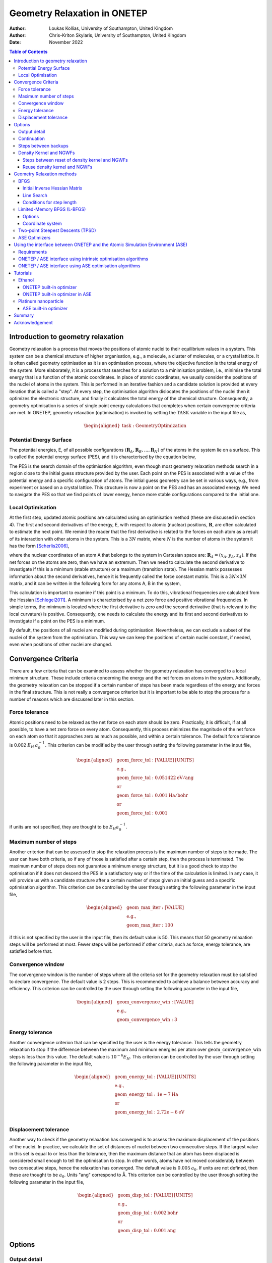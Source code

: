 =============================
Geometry Relaxation in ONETEP
=============================

:Author: Loukas Kollias, University of Southampton, United Kingdom
:Author: Chris-Kriton Skylaris, University of Southampton, United Kingdom

:Date: November 2022

.. role:: raw-latex(raw)
   :format: latex
..

.. raw:: latex

   \maketitle

.. contents:: Table of Contents
   :depth: 3
   :local:
   :backlinks: none

Introduction to geometry relaxation
===================================

Geometry relaxation is a process that moves the positions of atomic
nuclei to their equilibrium values in a system. This system can be a
chemical structure of higher organisation, e.g., a molecule, a cluster
of molecules, or a crystal lattice. It is often called geometry
optimisation as it is an optimisation process, where the objective
function is the total energy of the system. More elaborately, it is a
process that searches for a solution to a minimisation problem, i.e.,
minimise the total energy that is a function of the atomic coordinates.
In place of atomic coordinates, we usually consider the positions of the
nuclei of atoms in the system. This is performed in an iterative fashion
and a candidate solution is provided at every iteration that is called a
"step". At every step, the optimisation algorithm dislocates the
positions of the nuclei then it optimizes the electronic structure, and
finally it calculates the total energy of the chemical structure.
Consequently, a geometry optimisation is a series of single point energy
calculations that completes when certain convergence criteria are met.
In ONETEP, geometry relaxation (optimisation) is invoked by setting the
:math:`\mathrm{TASK}` variable in the input file as,

.. math::
  \begin{aligned}
     \mathrm{task:\ GeometryOptimization}
  \end{aligned}

Potential Energy Surface
------------------------

The potential energies, E, of all possible configurations
:math:`(\mathbf{R}_{A}, \mathbf{R}_{B}, \ldots, \mathbf{R}_{N})`
of the atoms in the system lie on a surface. This is called the potential energy
surface (PES), and it is characterised by the equation below,

.. math::
  :label: total_energy_equation

   \begin{aligned}
      E=E(\mathbf{R}_A, \mathbf{R}_B, \ldots, \mathbf{R}_N)
   \end{aligned}

The PES is the search domain of the optimisation algorithm, even though
most geometry relaxation methods search in a region close to the initial
guess structure provided by the user. Each point on the PES is
associated with a value of the potential energy and a specific
configuration of atoms. The initial guess geometry can be set in various
ways, e.g., from experiment or based on a crystal lattice. This
structure is now a point on the PES and has an associated energy We need
to navigate the PES so that we find points of lower energy, hence more
stable configurations compared to the initial one.

Local Optimisation
------------------

At the first step, updated atomic positions are calculated using an
optimisation method (these are discussed in section 4). The first and
second derivatives of the energy, E, with respect to atomic (nuclear)
positions, :math:`\mathbf{R}`, are often calculated to estimate the next
point. We remind the reader that the first derivative is related to the
forces on each atom as a result of its interaction with other atoms in
the system. This is a :math:`3N` matrix, where :math:`N` is the number
of atoms in the system it has the form [Scherlis2006]_,

.. math::
  :label: forces_equation

   \begin{aligned}
      \mathbf{F}_{A}=-\frac{dE}{d\mathbf{R}_A}
   \end{aligned}

where the nuclear coordinates of an atom A that belongs to the system
in Cartesian space are: :math:`\mathbf{R}_{A}=(x_{A},y_{A},z_{A})`. If the net
forces on the atoms are zero, then we have an extremum. Then we need to
calculate the second derivative to investigate if this is a minimum
(stable structure) or a maximum (transition state). The Hessian matrix
possesses information about the second derivatives, hence it is
frequently called the force constant matrix. This is a
:math:`3N\times 3N` matrix, and it can be written in the
following form for any atoms A, B in the system,

.. math::
  :label: hessian_equation

   \begin{aligned}
      \mathbf{H}_{AB}=\frac{\partial^{2}E}{\partial{\mathbf{R}_A} \partial {\mathbf{R}_B}}
   \end{aligned}

This calculation is important to examine if this point is a minimum. To
do this, vibrational frequencies are calculated from the Hessian
[Schlegel2011]_. A minimum is characterised by a net
zero force and positive vibrational frequencies. In simple terms, the
minimum is located where the first derivative is zero and the second
derivative (that is relevant to the local curvature) is positive.
Consequently, one needs to calculate the energy and its first and second
derivatives to investigate if a point on the PES is a minimum.

By default, the positions of all nuclei are modified during
optimisation. Nevertheless, we can exclude a subset of the nuclei of the
system from the optimisation. This way we can keep the positions of certain
nuclei constant, if needed, even when positions of other nuclei are changed.

Convergence Criteria
====================

There are a few criteria that can be examined to assess whether the
geometry relaxation has converged to a local minimum structure. These
include criteria concerning the energy and the net forces on atoms in
the system. Additionally, the geometry relaxation can be stopped if a
certain number of steps has been made regardless of the energy and
forces in the final structure. This is not really a convergence
criterion but it is important to be able to stop the process for a
number of reasons which are discussed later in this section.

Force tolerance
---------------

Atomic positions need to be relaxed as the net force on each atom should
be zero. Practically, it is difficult, if at all possible, to have a net
zero force on every atom. Consequently, this process minimizes the
magnitude of the net force on each atom so that it approaches zero as
much as possible, and within a certain tolerance. The default force
tolerance is 0.002 :math:`E_{H}\:a_{0}^{-1}`. This criterion can be
modified by the user through setting the following parameter in the
input file,

.. math::

  \begin{aligned}
    & \mathrm{geom\_force\_tol: [VALUE]\:[UNITS]}\\
    & \mathrm{e.g.,}\\
    & \mathrm{geom\_force\_tol: 0.051422\:eV/ang}\\
    & \mathrm{or}\\
    & \mathrm{geom\_force\_tol: 0.001\:Ha/bohr}\\
    & \mathrm{or}\\
    & \mathrm{geom\_force\_tol: 0.001}
  \end{aligned}

if units are not specified, they are thought to be
:math:`E_{H} a_{0}^{-1}`.

Maximum number of steps
-----------------------

Another criterion that can be assessed to stop the relaxation process is
the maximum number of steps to be made. The user can have both criteria,
so if any of those is satisfied after a certain step, then the process
is terminated. The maximum number of steps does not guarantee a minimum
energy structure, but it is a good check to stop the optimisation if it
does not descend the PES in a satisfactory way or if the time of the
calculation is limited. In any case, it will provide us with a candidate
structure after a certain number of steps given an initial guess and a
specific optimisation algorithm. This criterion can be controlled by the
user through setting the following parameter in the input file,

.. math:: 

  \begin{aligned}
    & \mathrm{geom\_max\_iter: [VALUE]}\\
    & \mathrm{e.g.,}\\
    & \mathrm{geom\_max\_iter: 100}
  \end{aligned}

if this is not specified by the user in the input file, then its default
value is 50. This means that 50 geometry relaxation steps will be
performed at most. Fewer steps will be performed if other criteria, such
as force, energy tolerance, are satisfied before that.

Convergence window
------------------

The convergence window is the number of steps where all the criteria set
for the geometry relaxation must be satisfied to declare convergence.
The default value is 2 steps. This is recommended to achieve a balance
between accuracy and efficiency. This criterion can be controlled by the
user through setting the following parameter in the input file,

.. math::
  \begin{aligned}
    & \mathrm{geom\_convergence\_win: [VALUE]}\\
    & \mathrm{e.g.,}\\
    & \mathrm{geom\_convergence\_win: 3}
  \end{aligned}

Energy tolerance
----------------

Another convergence criterion that can be specified by the user is the
energy tolerance. This tells the geometry relaxation to stop if the
difference between the maximum and minimum energies per atom over
:math:`\mathrm{geom\_convergence\_win}` steps is less than this value.
The default value is :math:`10^{-6} E_{H}`. This criterion can be
controlled by the user through setting the following parameter in the
input file,

.. math::
  \begin{aligned}
    & \mathrm{geom\_energy\_tol: [VALUE]\: [UNITS]}\\
    & \mathrm{e.g.,}\\
    & \mathrm{geom\_energy\_tol: 1e-7\:Ha}\\
    & \mathrm{or}\\
    & \mathrm{geom\_energy\_tol: 2.72e-6\:eV}\\
  \end{aligned}

Displacement tolerance
----------------------

Another way to check if the geometry relaxation has converged is to
assess the maximum displacement of the positions of the nuclei. In
practice, we calculate the set of distances of nuclei between two
consecutive steps. If the largest value in this set is equal to or less
than the tolerance, then the maximum distance that an atom has been
displaced is considered small enough to tell the optimisation to stop.
In other words, atoms have not moved considerably between two
consecutive steps, hence the relaxation has converged. The default value
is :math:`0.005\:a_{0}`. If units are not defined, then these are
thought to be :math:`a_{0}`. Units "ang" correspond to |AA|. This
criterion can be controlled by the user through setting the
following parameter in the input file,

.. math::
  \begin{aligned}
    & \mathrm{geom\_disp\_tol: [VALUE]\:[UNITS]}\\
    & \mathrm{e.g.,}\\
    & \mathrm{geom\_disp\_tol: 0.002\:bohr}\\
    & \mathrm{or}\\
    & \mathrm{geom\_disp\_tol: 0.001\:ang}
  \end{aligned}


Options
=======

Output detail
-------------

The output detail of the geometry relaxation process can be controlled
by the user. The default behaviour is to follow the
:math:`\mathrm{output\_detail}` variable that controls the overall
output detail of the ONETEP calculation. The available settings for
this variable are :math:`\mathrm{BRIEF}`, :math:`\mathrm{NORMAL}`,
:math:`\mathrm{VERBOSE}`, :math:`\mathrm{PROLIX}`, and 
:math:`\mathrm{MAXIMUM}`. The level of the output detail relevant
to geometry relaxation can be controlled by setting the following
parameter in the input file,

.. math::
  \begin{aligned}
    & \mathrm{geom\_output\_detail: [VALUE]}\\
    & \mathrm{e.g.,}\\
    & \mathrm{geom\_output\_detail: VERBOSE}
  \end{aligned}

Continuation
------------

The user can select whether to continue from a previous geometry
relaxation or start from scratch. The default value of this logical
variable is :math:`\mathrm{FALSE}` that means geometry relaxations start
from scratch. This option can be controlled by the user through setting
the following parameter in the input file,

.. math::
  \begin{aligned}
    & \mathrm{geom\_continuation: [VALUE]}\\
    & \mathrm{e.g.,}\\
    & \mathrm{geom\_continuation: FALSE}
  \end{aligned}

Steps between backups
---------------------

The user can control the number of geometry optimisation steps between
backups of all data for continuation. In other words, this tells the
program to write a backup for continuation every
:math:`\mathrm{geom\_backup\_iter}` steps. The default value of this
variable is 1, so ONETEP writes a backup after every step of the
geometry relaxation. This value can be increased to save time on
writing continuation data. This option can be controlled by the user
through setting the following parameter in the input file,

.. math::
  \begin{aligned}
    & \mathrm{geom\_backup\_iter: [VALUE]}\\
    & \mathrm{e.g.,}\\
    & \mathrm{geom\_backup\_iter: 2}
  \end{aligned}

Density Kernel and NGWFs
------------------------

Steps between reset of density kernel and NGWFs
~~~~~~~~~~~~~~~~~~~~~~~~~~~~~~~~~~~~~~~~~~~~~~~

The user can control the stride with which the density kernel and the
Nonorthogonal Generalized Wannier Functions (NGWFs) are being reset. In
other words, this tells the program to reset the kernel and NGWFs every
:math:`\mathrm{geom\_reset\_dk\_ngwfs\_iter}` steps. The default value
of this variable is 6, so ONETEP resets these quantities every 6
geometry relaxation steps. Resetting the density kernel and NGWFs
every once in a while can prevent problems in converging the energy
of the NGWFs during optimisation. This option can be controlled by
the user through setting the following parameter in the input file,

.. math::
  \begin{aligned}
    & \mathrm{geom\_reset\_dk\_ngwfs\_iter: [VALUE]}\\
    & \mathrm{e.g.,}\\
    & \mathrm{geom\_reset\_dk\_ngwfs\_iter: 10}
  \end{aligned}

Reuse density kernel and NGWFs
~~~~~~~~~~~~~~~~~~~~~~~~~~~~~~

The user can control whether to re-use an existing density kernel and
set of NGWFs. The default value of this logical variable is
:math:`\mathrm{TRUE}` except from the case of a Density-Functional based
Tight-Binding (DFTB) calculation, where it is :math:`\mathrm{FALSE}` by
default. This option can be controlled by the user through setting
the following parameter in the input file,

.. math::
  \begin{aligned}
    & \mathrm{geom\_reuse\_dk\_ngwfs: [VALUE]}\\
    & \mathrm{e.g.,}\\
    & \mathrm{geom\_reuse\_dk\_ngwfs: FALSE}
  \end{aligned}

Geometry Relaxation methods
===========================

There is a variety of optimisation algorithms implemented in ONETEP. The
user can select which algorithm to use by setting the following
parameter in the input file,

.. math::
  \begin{aligned}
    & \mathrm{geom\_method: [VALUE]}\\
    & \mathrm{e.g.,}\\
    & \mathrm{geom\_method: TPSD}
  \end{aligned}

These methods are being discussed in this section.

BFGS
----

The Broyden-Fletcher-Goldfard-Shanno (BFGS) algorithm is a very popular
quasi-Newton optimisation method that is implemented in various
computational chemistry codes, including ONETEP. In ONETEP, the BFGS
algorithm follows the implementation by Pfrommer et al.
[Pfrommer1997]_. This method uses an initial Hessian
matrix that is updated in an iterative fashion. The domain of this
Hessian includes both internal and cell degrees of freedom, hence both
nuclear coordinates, :math:`\mathbf{R}`, and lattice vectors,
:math:`\mathbf{h}`, are relaxed. The following notation is used for the
lattice vectors,

.. math::
  :label: lattice_vectors_equation

   \begin{aligned}
   \mathbf{h}=[UVW]\end{aligned}

in more detail, if the unit vectors along the x, y, and z directions in
Cartesian space are :math:`\mathbf{\hat{i}}`, :math:`\mathbf{\hat{j}}`,
and :math:`\mathbf{\hat{k}}`, respectively, then

.. math::
  :label: lattice_vectors_cartesian_equation

   \begin{aligned}
   \mathbf{h} = U\mathbf{\hat{i}} + V\mathbf{\hat{j}} + W\mathbf{\hat{k}}\end{aligned}

The BFGS algorithm uses information from both forces and the Hessian
matrix to investigate a minimum. The latter is computationally expensive
as it is :math:`O(N^2)` [Aarons]_. The Hessian should
be an operator that transforms between the changes in nuclear positions
and forces,

.. math::
  :label: bfgs_hessian_update_equation

   \begin{aligned}
   \mathbf{H}_{n+1}\Delta \mathbf{R}_n=\Delta \mathbf{F}_n\end{aligned}

where :math:`\mathrm{\Delta \mathbf{R}_n}` and
:math:`\mathrm{\Delta \mathbf{F}_n}` are the changes in positions and
forces between steps :math:`n-1` and :math:`n`, respectively.

Then, the algorithm updates its guess solution based on,

.. math::
  :label: bfgs_hessian_update_algorithm_equation

   \begin{aligned}
   \mathbf{H}_{n+1}^{-1}=(\mathbf{I}-\mathbf{A})\mathbf{H}_{n}^{-1}(\mathbf{I}-\mathbf{A})+\mathbf{A}\end{aligned}

where,

.. math::
  :label: bfgs_alpha_equation

   \begin{aligned}
   \mathbf{A}=\mathbf{\rho}_{n}\Delta\mathbf{F}_n(\Delta\mathbf{R}_n)^{T}\end{aligned}

.. math::
  :label: bfgs_rho_equation

   \begin{aligned}
   \mathbf{\rho}_{n}=\frac{1}{(\Delta\mathbf{F}_n)^{T}\Delta\mathbf{R}_n}\end{aligned}

Therefore, the BFGS algorithm updates the inverse Hessian matrix at
every step, as it is more computationally efficient than updating the
Hessian and then inverting it at every step. At last, the BFGS algorithm
can be selected by setting the :math:`\mathrm{geom\_method}` variable to
:math:`\mathrm{BFGS}` in the ONETEP input file.

Initial Inverse Hessian Matrix
~~~~~~~~~~~~~~~~~~~~~~~~~~~~~~

In ONETEP, the initial inverse Hessian matrix is set up as,

.. math::
  :label: initial_inverse_matrix_equation

   \begin{aligned}
   H_{0}^{-1}=
   \begin{bmatrix}
       (3\Omega B_{0})^{-1} & 0 & \dots & & & 0 \\
       0 & \ddots & 0 & \dots & & \vdots \\
       \vdots & 0 & (3\Omega B_{0})^{-1} & 0 & \dots & \\
       & \vdots & 0 & g_{0}^{-1}\langle m_{ionic}^{-1}\rangle\omega_{0}^{-2} & 0 &  & \\
       &&\vdots & 0 &\ddots&0\\
       0 & \dots & & & 0 & g_{0}^{-1}\langle m_{ionic}^{-1}\rangle\omega_{0}^{-2}
   \end{bmatrix}
   \end{aligned}

.. math::
  :label: initial_inverse_matrix_omega

   \begin{aligned}
   \Omega = det(\mathbf{h})
   \end{aligned}

.. math::
  :label: initial_inverse_matrix_h

   \mathbf{h}=(1+\epsilon)\mathbf{h_{0}}

.. math::
  :label: initial_inverse_matrix_g0

   \mathbf{g_{0}}=\mathbf{h_{0}}^{T}\mathbf{h_{0}}

where :math:`\mathrm{B_{0}}` is the bulk modulus, :math:`\Omega` is the
cell volume, :math:`\mathbf{g_{0}}` is the :math:`3N \times 3N` metric
tensor of the initial configuration,
:math:`\mathrm{\langle m_{ionic} \rangle}` is the average ionic mass,
:math:`\mathrm{\omega_{0}^{-2}}` is the average phonon frequency at the
:math:`\mathrm{\Gamma}` point, and :math:`\epsilon` is the finite strain
tensor. This is a block-diagonal matrix. The upper left
:math:`(9 \times 9)` diagonal part describes cell-cell interactions,
while the bottom right :math:`(3N \times 3N)` diagonal part describes
ion-ion interactions. This way, we can calculate elastic properties and
phonon frequencies at the :math:`\Gamma`-Point
[Pfrommer1997]_ [Aarons]_.

Line Search
~~~~~~~~~~~

So far we have learnt how to calculate the energy, its gradient and its
Hessian with respect to nuclear positions. Now we are interested in how
to decide where the next point for which these quantities are calculated
should be on the PES. In simple terms, we need to find out where we
should look after calculating the energy of a point and the local
curvature of its region. We identify the search direction,
:math:`p_{n}`, after every geometry relaxation step using the following
expression,

.. math::
  :label: line_search_direction_equation

   \begin{aligned}
   \mathbf{p}_{n}=-\mathbf{H}_{n}^{-1}\nabla E(\mathbf{R}_{n})\end{aligned}

hence the next point is calculated using the search direction and an
arbitrarily chosen step length, :math:`\lambda_{n}`, as follows,

.. math::
  :label: line_search_step_length_equation

   \begin{aligned}
   \mathbf{R}_{n+1}=\mathbf{R}_{n}+\lambda_{n}\mathbf{p}_{n},\hspace{0.5cm}\lambda_{n}>0\end{aligned}

Conditions for step length
~~~~~~~~~~~~~~~~~~~~~~~~~~

The step length, :math:`\lambda_{n}`, should be determined following
Wolfe’s conditions [Wolfe1969]_ [Wolfe1971]_.
In ONETEP, weak Wolfe-Powell conditions are used.
These are described in detail by Gilbert
[Gilbert1997]_ and Yuan et al.
[Yuan2017]_. The following conditions should be
satisfied for the next step, :math:`\mathbf{R}_{n+1}`,

.. math::
  :label: wolfes_condition_1_equation

   \begin{aligned}
       E(\mathbf{R}_{n+1}) \leq E(\mathbf{R}_{n}) + \omega_{1}\lambda_{n}\nabla E(\mathbf{R}_{n})^{T}\mathbf{p}_{n}
   \end{aligned}

.. math::
  :label: wolfes_condition_2_equation

   \begin{aligned}
       \nabla E(\mathbf{R}_{n+1})^{T}\mathbf{p}_{n}\geq  \omega_{2}\nabla E(\mathbf{R}_{n})^{T}\mathbf{p}_{n}
   \end{aligned}

.. math::
  :label: wolfes_condition_3_equation

   \begin{aligned}
       0<\omega_{1}<0.5
   \end{aligned}

.. math::
  :label: wolfes_condition_4_equation

   \begin{aligned}
       \omega_{1}<\omega_{2}<1
   \end{aligned}

where :math:`\omega_{1}` and :math:`\omega_{2}` are constants
independent of the current step. These conditions lead to a descending
search direction on the PES [Gilbert1997]_ [Yuan2017]_.
They also help with the convergence of the
optimisation algorithm [Gilbert1997]_ [Yuan2017]_.

Limited-Memory BFGS (L-BFGS)
----------------------------

The limited-memory BFGS (L-BFGS) method can be useful when we have large
systems, hence the computational cost of calculating the Hessian matrix
is very high. In L-BFGS, the Hessian, that is a
:math:`\mathrm{(3N + 9) \times (3N + 9)}` matrix, where :math:`\mathrm{N}` is the
number of atoms in the system, is not stored in full. A set of vectors
of length :math:`\mathrm{N}` is stored instead, hence the optimisation
converges at a linear rate. An approximate Hessian matrix is constructed
based on the matrix that was used in the last few steps. This matrix
should be sparse, symmetric, and positive-definite
[Liu1989]_. As in the standard BFGS algorithm, the
inverse Hessian matrix is updated at each optimisation step. In L-BFGS,
we do not need to store the Hessian but we need to access information
about the positions and gradients at previous steps
[Packwood2016]_. We choose to store a certain number of
sets of positions and gradients, namely :math:`\mathrm{m}`, and every
time a new optimisation step is made, the oldest set is removed from
storage to make space for the latest set to be stored. The number of
sets, :math:`\mathrm{m}` is specified by the user. By default, ONETEP
uses :math:`\mathrm{m}` equal to 30. We declare the difference in
positions and gradients between steps :math:`n-1` and :math:`n` as
:math:`\mathrm{s_{n}}` and :math:`\mathrm{y_{n}}`. Then, we have the
following expressions [Aarons]_,

.. math::
  :label: lbfgs_coordinates_change_equation

  \begin{aligned}
  \mathbf{s}_{n}=\mathbf{R}_{n}-\mathbf{R}_{n-1}
  \end{aligned}

.. math::
  :label: lbfgs_gradients_change_equation

  \begin{aligned}
  \mathbf{y}_{n}=\nabla E(\mathbf{R}_{n})-\nabla E(\mathbf{R}_{n-1})
  \end{aligned}

.. math::
  :label: lbfgs_rho_equation

  \begin{aligned}
  \mathbf{\rho}_{n}=\frac{1}{\mathbf{y}_{n}^{T}\mathbf{s}_{n}}
  \end{aligned}

.. math::
  :label: lbfgs_coordinates_vector_equation

  \begin{aligned}
  \mathbf{S}_{n} = \begin{bmatrix}
  \mathbf{s}_{0},...,\mathbf{s}_{n-1}
  \end{bmatrix}
  \end{aligned}

.. math::
  :label: lbfgs_gradients_vector_equation

  \begin{aligned}
  \mathbf{Y}_{n} = \begin{bmatrix}
  \mathbf{y}_{0},...,\mathbf{y}_{n-1}
  \end{bmatrix}
  \end{aligned}

An initial approximation of the inverse Hessian matrix,
:math:`H^{-1}_{0}`, is used at the first iteration of the algorithm. In
contrast with the standard BFGS, the initial matrix approximation can be
different at each step [Liu1989]_. The inverse Hessian
can be updated using [Byrd1994]_,

.. math::
  :label: lbfgs_hessian_update_main_equation

  \begin{aligned}
  \mathbf{H}^{-1}_{n}=\mathbf{H}^{-1}_{0}+
  \begin{bmatrix}
  \mathbf{S}_{n} & \mathbf{H}^{-1}_{0}\mathbf{Y}_{n}
  \end{bmatrix} \mathbf{W}_{n} \begin{bmatrix}
  \mathbf{S}^{T}_{n}\\
  \mathbf{Y}^{T}_{n}\mathbf{H}^{-1}_{0}
  \end{bmatrix}\\
  \end{aligned}

.. math::
  :label: lbfgs_hessian_update_w_equation

  \begin{aligned}
  \mathbf{W}_{n}=\begin{bmatrix}
  \mathbf{R}_{n}^{-T}(\mathbf{D}_{n}+\mathbf{Y}^{T}_{n}\mathbf{H}^{-1}_{0}\mathbf{Y}_{n})\mathbf{R}_{n}^{-T} & -\mathbf{R}^{-T}_{n}\\
  -\mathbf{R}^{-T}_{n} & 0
  \end{bmatrix}\\
  \end{aligned}

.. math::
  :label: lbfgs_hessian_update_d_equation

  \begin{aligned}
  \mathbf{D}_{n} = \begin{bmatrix}
  \mathbf{s}^{T}_{0}\mathbf{y}_{0} & 0 & \ldots & 0 \\
  0 & \mathbf{s}^{T}_{1}\mathbf{y}_{1} & & \vdots \\
  \vdots & & \ddots & 0 \\
  0 & \ldots & 0 & \mathbf{s}^{T}_{n}\mathbf{y}_{n}
  \end{bmatrix}
  \end{aligned}

In BFGS, :math:`\mathbf{H}^{-1}_{n}` is multiplied by vector
:math:`\mathbf{v}` and gives a product vector, :math:`\mathbf{p}`.

.. math::
  :label: lbfgs_hessian_calculation_equation

   \begin{aligned}
       \mathbf{p} \rightarrow \mathbf{H}^{-1}_{n}\mathbf{v}
   \end{aligned}

but in L-BFGS we do not compute :math:`\mathbf{H}^{-1}_{n}`.
Consequently, we need to find a way to obtain vector :math:`\mathbf{p}`.
In ONETEP, this is achieved by using the Basic Linear Algebra Subprogram
(BLAS) libraries to perform matrix operations in the following fashion
as explained in detail in [Aarons]_,

.. math::
  :label: lbfgs_algorithm_1_equation

   \begin{aligned}
       \mathbf{p} = \mathbf{H}_{0}^{-1}\mathbf{v}
   \end{aligned}

.. math::
  :label: lbfgs_algorithm_2_equation

   \begin{aligned}
       \mathbf{w}_{1:m}=\mathbf{Y}_{n}^{T}\mathbf{p}
   \end{aligned}

.. math::
  :label: lbfgs_algorithm_3_equation

   \begin{aligned}
       \mathbf{w}_{m+1:2m}=\mathbf{S}_{n}^{T}\mathbf{v}
   \end{aligned}

.. math::
  :label: lbfgs_algorithm_4_equation

   \begin{aligned}
       \mathbf{w}_{1:m} \rightarrow \mathbf{R}_{n}^{-1}\mathbf{Y}_{n}^{T}\mathbf{H}_{0}^{-1}\mathbf{v}
   \end{aligned}

.. math::
  :label: lbfgs_algorithm_5_equation

   \begin{aligned}
       \mathbf{w}_{m+1:2m} \rightarrow \mathbf{R}_{n}^{-1}\mathbf{S}_{n}^{T}\mathbf{v}
   \end{aligned}

.. math::
  :label: lbfgs_algorithm_6_equation

   \begin{aligned}
       \mathbf{\Xi} = \mathbf{T}_{n}
   \end{aligned}

.. math::
  :label: lbfgs_algorithm_7_equation

   \begin{aligned}
       \mathbf{\Xi} \rightarrow \mathbf{R}_{n}^{-1} \mathbf{\Xi}
   \end{aligned}

.. math::
  :label: lbfgs_algorithm_8_equation

   \begin{aligned}
       \mathbf{w}_{1:m} \rightarrow \mathbf{w}_{1:m}- \mathbf{\Xi} \mathbf{w}_{m+1:2m}
   \end{aligned}

.. math::
  :label: lbfgs_algorithm_9_equation

   \begin{aligned}
       \mathbf{p} \rightarrow \mathbf{p} + \mathbf{S}_{n}^{T}\mathbf{w}_{1:m}
   \end{aligned}

.. math::
  :label: lbfgs_algorithm_10_equation

   \begin{aligned}
       \mathbf{t} = -\mathbf{Y}_{n}^{T}\mathbf{w}_{m+1:2m}
   \end{aligned}

.. math::
  :label: lbfgs_algorithm_11_equation

   \begin{aligned}
       \mathbf{p} \rightarrow \mathbf{p} + \mathbf{H}_{0}^{-1}\mathbf{t}
   \end{aligned}

where, :math:`\mathbf{w}`, :math:`\mathbf{t}` are vectors of lengths
:math:`\mathrm{2m}` and :math:`\mathrm{n}`, respectively.
:math:`\mathbf{\Xi}` is a :math:`\mathrm{m \times m}` matrix. The L-BFGS
algorithm uses this procedure until convergence.

.. _options-1:

Options
~~~~~~~

The following variables can be set when the L-BFGS algorithm is
selected. The user is advised to follow the default behaviour here.
Nevertheless, there is an option to modify these settings as explained
in the following text.

-  | L-BFGS maximum updates
   | This variable determines the number of vectors updated in L-BFGS.
     The default value is 30. This means that 30 vectors will be updated
     at each iteration. This variable can be controlled by the user
     through setting the following parameter in the input file,

   .. math::

     \begin{aligned}
       &  \mathrm{lbfgs\_max\_updates: [VALUE]}\\
       &  \mathrm{e.g.,}\\
       &  \mathrm{lbfgs\_max\_updates: 30}
     \end{aligned}

-  | L-BFGS block length
   | This variable determines the number of updates that are stored in
     an unbounded L-BFGS calculation before reallocation. The default
     value is 30. This means that 30 updates will be stored. This
     variable can be controlled by the user through setting the
     following parameter in the input file,

   .. math::
     \begin{aligned}
      &  \mathrm{lbfgs\_block\_length: [VALUE]}\\
      &  \mathrm{e.g.,}\\
      &  \mathrm{lbfgs\_block\_length: 30}
     \end{aligned}

-  | Estimated bulk modulus
   | The user can provide an estimate of the bulk modulus. The default
     value of this variable is 0.017 :math:`E_{H}\:a_{0}^{-3}`. This is
     one of the parameters used to initialize the inverse Hessian
     matrix. This option can be controlled by the user through setting
     the following parameter in the input file,

   .. math::
     \begin{aligned}
      &  \mathrm{geom\_modulus\_est: [VALUE]\: [UNITS]}\\
      &  \mathrm{e.g.,}\\
      &  \mathrm{geom\_modulus\_est: 0.02\: Ha\:/\:bohr**\:3}
     \end{aligned}

-  | Estimated average phonon frequency
   | The user can provide an estimate of the average phonon frequency at
     the :math:`\Gamma`-point. The default value of this variable is
     0.0076 :math:`E_{H}`. This is one of the parameters used to
     initialize the inverse Hessian matrix. This option can be
     controlled by the user through setting the following parameter in
     the input file,

   .. math::
     \begin{aligned}
       &  \mathrm{geom\_frequency\_est: [VALUE]\: [UNITS]}\\
       & \mathrm{e.g.,}\\
       & \mathrm{geom\_frequency\_est: 0.008\:Ha}\\
       & \mathrm{or}\\
       & \mathrm{geom\_frequency\_est: 0.218\:eV}
     \end{aligned}

-  | Print inverse Hessian matrix
   | The user can choose whether to print the inverse Hessian matrix.
     The default value of this variable is :math:`\mathrm{FALSE}`, so
     this matrix is not printed unless the user specifies otherwise.
     This option can be controlled by the user through setting the
     following parameter in the input file,

   .. math::
     \begin{aligned}
        & \mathrm{geom\_print\_inv\_hessian: [VALUE]}\\
        & \mathrm{e.g.,}\\
        & \mathrm{geom\_print\_inv\_hessian: FALSE}
     \end{aligned}

Also, certain preconditioners can be used in the L-BFGS algorithm. These
are the exponential (EXP) [Packwood2016]_ and
forcefield (FF)-based [Mones2018]_ preconditioners. It
should be noted that no preconditioner is used by default.
Preconditioner options are preset to default values, but the user has
the option to change these, if needed. These are
:math:`\mathrm{r_{cut}}`, :math:`\mathrm{r_{NN}}`, :math:`\mathrm{A}`,
:math:`\mathrm{\mu}`, and they are used in the following expressions to
define the preconditioner :math:`\mathrm{P}` options. Either can be
selected by setting the following variable in the input file,

   .. math::
     \begin{aligned}
        & \mathrm{geom\_precond\_type: [VALUE]}\\
        & \mathrm{e.g.,}\\
        & \mathrm{geom\_precond\_type: EXP}
     \end{aligned}

The preconditioners can be modified (if needed) by setting the
appropriate variables,

   .. math::
     \begin{aligned}
        & \mathrm{geom\_precond\_exp\_c\_stab: [VALUE]}\\
        & \mathrm{e.g.,}\\
        & \mathrm{geom\_precond\_exp\_c\_stab: 0.1}\\
        & \\
        & \\
        & \mathrm{geom\_precond\_exp\_a: [VALUE]}\\
        & \mathrm{e.g.,}\\
        & \mathrm{geom\_precond\_exp\_a\_stab: 3.0}\\
        & \\
        & \\
        & \mathrm{geom\_precond\_exp\_r\_nn: [VALUE]\ [UNITS]}\\
        & \mathrm{e.g.,}\\
        & \mathrm{geom\_precond\_exp\_r\_nn: 0.1\:bohr}\\
        & \\
        & \\
        & \mathrm{geom\_precond\_exp\_r\_cut: [VALUE] [UNITS]}\\
        & \mathrm{e.g.,}\\
        & \mathrm{geom\_precond\_exp\_r\_cut: 0.1\:bohr}\\
        & \\
        & \\
        & \mathrm{geom\_precond\_exp\_mu: [VALUE] [UNITS]}\\
        & \mathrm{e.g.,}\\
        & \mathrm{geom\_precond\_exp\_mu: 0.1\: Ha\:/\:bohr**\:2}\\
        & \\
        & \\
        & \mathrm{geom\_precond\_ff\_c\_stab: [VALUE] [UNITS]}\\
        & \mathrm{e.g.,}\\
        & \mathrm{geom\_precond\_ff\_c\_stab: 0.1\: Ha\:/\:bohr**\:2}\\
        & \\
        & \\
        & \mathrm{geom\_precond\_ff\_r\_cut: [VALUE] [UNITS]}\\
        & \mathrm{e.g.,}\\
        & \mathrm{geom\_precond\_ff\_r\_cut: 3.8\:bohr}\\
     \end{aligned}

At last, the L-BFGS algorithm can be selected by setting the
:math:`\mathrm{geom\_method}` variable to :math:`\mathrm{LBFGS}` in the
ONETEP input file.

Coordinate system
~~~~~~~~~~~~~~~~~

The user can choose if Cartesian or internal (delocalised) coordinates
will be used during geometry relaxation. The latter are generated based
on the implementation by Andzelm et al. [Andzelm2001]_.
Cartesian coordinates are used in all geometry relaxation methods by
default. The user can select which system of coordinates to use by
setting the :math:`\mathrm{geom\_method}` variable to either
:math:`\mathrm{CARTESIAN}` or :math:`\mathrm{DELOCALIZED}`. For the
latter, only the BFGS method is used. The use of delocalised coordinates
can improve performance of the geometry relaxation. When Cartesian
coordinates are selected by setting the :math:`\mathrm{geom\_method}`
variable in the input file, the user can choose whether to do a
:math:`\mathrm{BFGS}` or :math:`\mathrm{L-BFGS}` optimisation by setting
the parameter to :math:`\mathrm{FALSE}` or :math:`\mathrm{TRUE}`,
respectively. This is shown below,

   .. math::
     \begin{aligned}
        & \mathrm{geom\_lbfgs: [VALUE]}\\
        & \mathrm{e.g.,}\\
        & \mathrm{geom\_lbfgs: TRUE}
     \end{aligned}

Two-point Steepest Descents (TPSD)
----------------------------------

The two-point steepest descents (TPSD) optimisation algorithm is
implemented in ONETEP. This is based on the work of Barzilai and Borwein
[Barzilai1988]_. The update equation can be obtained in
the same way as in the BFGS algorithm. The search direction,
:math:`p_{n}`, can be calculated as,

.. math::
  :label: tpsd_search_direction_equation

   \begin{aligned}
      p_{n}=-\nabla E(\mathbf{R}_{n})
   \end{aligned}

In this method, we need to calculate the change in atomic positions,
:math:`\Delta\mathbf{R}`, and the gradient of the energy with respect to
atomic position, :math:`\Delta(\nabla E (\mathbf{R}))`, between the
current iteration, :math:`i`, and the previous one, :math:`i-1`. Please
note that in what follows in this section, we will just rename the
quantity :math:`\nabla E (\mathbf{R}_{i})` to :math:`\mathbf{g}_{i}` for
simplicity.

.. math::
  :label: tpsd_coordinates_equation

   \begin{aligned}
      \Delta\mathbf{R}=\mathbf{R}_{i}-\mathbf{R}_{i-1}
   \end{aligned}

.. math::
  :label: tpsd_gradients_equation

   \begin{aligned}
      \Delta\mathbf{g}=\mathbf{g}_{i}-\mathbf{g}_{i-1}
   \end{aligned}

consequently, the step length, :math:`\lambda_{n}`, is calculated
either as,

.. math::
  :label: tpsd_step_1_equation

   \begin{aligned}
      \lambda_{n}=\frac{\Delta\mathbf{R} \cdot \Delta\mathbf{g}}{\Delta\mathbf{g} \cdot \Delta\mathbf{g}}
   \end{aligned}

this way we minimise the quantity
:math:`\lVert\Delta\mathbf{R}-\lambda\Delta\mathbf{g}\rVert^{2}` with
respect to :math:`\lambda`. In ONETEP, this equation is used to calculate the step length, :math:`\lambda_{n}`, 
by default. Symmetrically, we can use,

.. math::
  :label: tpsd_step_2_equation

   \begin{aligned}
      \lambda_{n}=\frac{\Delta \mathbf{R} \cdot \Delta \mathbf{R}}{\Delta \mathbf{R} \cdot \Delta \mathbf{g}}
   \end{aligned}

to minimise the quantity
:math:`\lVert\lambda\Delta\mathbf{R}-\Delta\mathbf{g}\rVert^{2}` with
respect to :math:`\lambda`.

At last, the TPSD algorithm can be selected by
setting the :math:`\mathrm{geom\_method}` variable to
:math:`\mathrm{TPSD}` in the ONETEP input file.

ASE Optimizers
--------------

In addition to the optimisation algorithms implemented in ONETEP, all
optimisation algorithms available in the Atomic Simulation Environment
(ASE) [ase_optimizers_website]_ can be used as well.
This can be done through the interface between ONETEP and ASE
[onetep_ase_interface]_. This way, ONETEP works as the
calculator that ASE uses to compute the energy and forces of a given
system at each step of the relaxation process. Then, the propagation of
the geometry relaxation process, i.e., the search direction, step
length, and propagation formula, is handled by the optimisation
algorithm selected in ASE.

Using the interface between ONETEP and the Atomic Simulation Environment (ASE)
==============================================================================

Requirements
------------

Before using the ONETEP / ASE interface, we need to make sure that we
have installed python (preferably version 3 as the following code is
written using python3 syntax). Then, we should have installed the
following python packages: ASE (Atomic Simulation Environment), and OS
(Operating System). The OS package lets us execute ONETEP as well as
read and write ONETEP files. A couple of important packages that is
highly recommended to be installed are NumPy (Numerical Python) and
SciPy (Scientific Python). These handle advanced numerical (e.g., linear
algebra, powers, etc.) and scientific calculations (e.g., integration,
interpolation, etc.), respectively. The ASE package allows for the
manipulation of atomic/molecular systems. An interface between ONETEP
and ASE is already in place and it lets us call ONETEP from ASE, make
calculations in ONETEP, and communicate back with ASE. The advantages of
using ASE with ONETEP are numerous. A number of these advantages is
given in the following list,

-  Optimisers built in ASE can be used to drive geometry relaxation in
   addition to the ones available in ONETEP.

-  Molecular systems can be manipulated, e.g., translated and rotated
   inside the unit cell.

-  Various python packages focused on molecular systems can be used in
   conjunction with the ASE/ONETEP interface. For example, packages for
   global optimisation can be used to find the global minimum on the
   PES.

-  We can easily convert between popular molecular input/output files.
   For example, we can convert a .cif file that contains
   crystallographic data to an .xyz atomic coordinate file that can be
   used in ONETEP.

-  ASE can be used as a standalone visualisation package. For example,
   it can be used to visualise a trajectory of atomic positions.

The aforementioned packages can be installed using

python3 -m pip install *package_name*

where one should replace *package_name* with the name of the *package* to
be installed. For example,

python3 -m pip install ase

In our case the names of the packages are,

-  os

-  ase

and optionally,

-  numpy

-  scipy

ONETEP / ASE interface using intrinsic optimisation algorithms
--------------------------------------------------------------

In this example, we see how to use the ONETEP / ASE interface while
opting for an optimisation algorithm that is already implemented in
ONETEP. The following code can be written (saved) to a file called
:math:`\mathrm{input\_intrinsic\_algorithm.py}`. Then, we could run our
ONETEP calculation by just running this python script as follows,

python3 input_intrinsic_algorithm.py > output_intrinsic_algorithm.log

where we redirect the output to a file called
:math:`\mathrm{output\_intrinsic\_algorithm.log}`.

This way, ASE creates an input file for ONETEP, then ONETEP performs the
geometry relaxation, and it communicates the energy and forces back to
ASE for post-processing and visualisation.

.. code:: python

    from os import environ, path
    from ase.build import molecule
    from ase.calculators.onetep import Onetep
    from ase.io import read,iread,write

    # set ONETEP run command by providing the full
    # path to the ONETEP executable. Here we also 
    # set the number of MPI ranks and threads per rank
    # based on what resources we have asked for.
    environ["ASE_ONETEP_COMMAND"]="export OMP_NUM_THREADS=$SLURM_THREADS_PER_CORE; srun -n $SLURM_NPROCS /path/to/onetep/bin/onetep PREFIX.dat >> PREFIX.out 2> PREFIX.err"

    # read atomic positions from an .xyz file
    # that is in the same directory.
    mol = read('./mymolecule.xyz')

    # set lattice vectors (in Angstrom)
    # replace xx, xy, xz, yx, yy, yz,
    # zx, zy, zz with desired values
    # for the lattice vectors
    mol.set_cell([[xx,xy,xz],
                  [yx,yy,yz],
                  [zx,zy,zz]])

    # set calculator as Onetep and a
    # label for input and output files.
    calc_label = 'mylabel'
    calc = Onetep(label=calc_label)

    # set Onetep parameters (left-hand side) and
    # corresponding values (right-hand side).
    # change atom name "A" and any other
    # value you want in the code below.
    calc.set(pseudo_path='/path/to/pseudo/',
             pseudo_suffix='.recpot',
             task='GeometryOptimization',
             geom_method='TPSD',
             geom_force_tol='0.05 "ev/ang"',
             write_forces=True,
             write_xyz=True,
             xc='PBE',
             cutoff_energy='1200 eV',
             species_ngwf_number={"A":10},
             species_ngwf_radius={"A":12.0}, # [bohr]
             write_hamiltonian=True,
             write_tightbox_ngwfs=True,
             write_denskern=True,
             output_detail='verbose',
             )

    # perform the calculation
    mol.calc = calc

    # get atomic positions, energy, and forces from the
    # calculator. In our case, the calculator is ONETEP.
    mol.get_positions()
    mol.get_forces()
    mol.get_potential_energy()

ONETEP / ASE interface using ASE optimisation algorithms
--------------------------------------------------------

In this example, we see how to use the ONETEP / ASE interface while
opting for an optimisation algorithm that is implemented in ASE. The
following code can be written (saved) to a file called
:math:`\mathrm{input\_ase\_algorithm.py}`. Then we could run our ONETEP
calculation by just running this python script as follows,

python3 input_ase_algorithm.py > output_ase_algorithm.log

where we redirect any output to a file called
:math:`\mathrm{output\_ase\_algorithm.log}`.

This way, ASE creates an input file for ONETEP, then ONETEP calculates
the energy and forces, and it communicates the energy and forces back to
ASE, then ASE updates the structure until the desired convergence
threshold has been reached. Final structures, energy, and forces are
available in ASE for post-processing and visualisation.

.. code:: python

    from os import environ, path
    from ase.build import molecule
    from ase.calculators.onetep import Onetep
    from ase.optimize.sciopt import SciPyFminBFGS
    from ase.io import read,iread,write

    # set ONETEP run command by providing the full
    # path to the ONETEP executable. Here we also
    # set the number of MPI ranks and threads per rank.
    # based on what resources we have asked for.
    environ["ASE_ONETEP_COMMAND"]="export OMP_NUM_THREADS=$SLURM_THREADS_PER_CORE; srun -n $SLURM_NPROCS /path/to/onetep/bin/onetep PREFIX.dat >> PREFIX.out 2> PREFIX.err"

    # read atomic positions from an .xyz file
    # that is in the same directory.
    mol = read('./mymolecule.xyz')

    # set lattice vectors (in Angstrom)
    # replace xx, xy, xz, yx, yy, yz,
    # zx, zy, zz with desired values
    # for the lattice vectors.
    # For orthogonal cells, you can set the cell as
    # mol.set_cell([xx,yy,zz])
    mol.set_cell([[xx,xy,xz],
                  [yx,yy,yz],
                  [zx,zy,zz]])

    # set calculator as Onetep and a
    # label for input and output files.
    calc_label = 'mylabel'
    calc = Onetep(label=calc_label)

    # set ONETEP parameters (left-hand side) and
    # corresponding values (right-hand side).
    # change atom name "A" and any other
    # value you want in the code below.
    calc.set(pseudo_path='/path/to/pseudo/potential/',
             pseudo_suffix='.recpot',
             task='SinglePoint',
             xc='PBE',
             cutoff_energy='1200 eV',
             species_ngwf_number={"A": 10},
             species_ngwf_radius={"A": 12.0}, # [bohr]
             write_hamiltonian=True,
             write_tightbox_ngwfs=True,
             write_denskern=True,
             output_detail='verbose',
             )

    # these files need to be read to
    # update the relaxation process.
    if path.isfile(calc_label + '.dkn') == True:
       calc.set(read_denskern=True)
    if path.isfile(calc_label + '.ham') == True:
       calc.set(read_hamiltonian=True)
    if path.isfile(calc_label + '.tightbox_ngwfs') == True:
       calc.set(read_tightbox_ngwfs=True)

    # perform the calculation
    mol.calc = calc

    # get energy and forces from the calculator
    # in our case, the calculator is ONETEP.
    mol.get_forces()
    mol.get_potential_energy()

    # select optimisation algorithm and relevant options.
    # Here, we select the SciPyFminBFGS algorithm and
    # we write the trajectory to a .traj file. 
    opt = SciPyFminBFGS(mol, trajectory='opt.traj')

    # optimise structure until the maximum force on any
    # atom is equal or less than 0.05 (units are eV/A).
    opt.run(fmax=0.05)

    # convert ASE trajectory (.traj) to .xyz format
    trj = iread("opt.traj")
    trj_xyz = write("opt_traj.xyz", trj, format="xyz")

Tutorials
=========

In this section, a series of tutorials is demonstrated. Please create a
separate folder (directory in Unix-based systems, such as Linux
distributions) for each one of the tutorials, and put all files of each
tutorial in the corresponding folder. We will learn how to create a
guess geometry for a certain system, e.g., a set of atoms, a molecule, a
molecular cluster, and then relax it using ONETEP. These examples
include an ethanol molecule and a platinum nanoparticle. We note that
the focus of these tutorials is to learn how to use optimisation
algorithms in ONETEP, and these can be applied to much more complicated
systems following the same rationale as in these tutorials.

Ethanol
-------

At first, we are going to relax the geometry of a simple organic
molecule that is ethanol (:math:`C_{2}H_{5}OH`). A guess geometry can be
provided either directly in the ONETEP input file or through an XYZ file
that can be loaded in ONETEP. Please create a folder named however you
prefer, e.g., :math:`\mathrm{ethanol\_example}` and put all files in
that folder. In this example, we are going to use the Avogadro software
[Avogadro]_ [Hanwell2012]_ to create
an ethanol molecule. In Avogadro, select the pencil icon from the
toolbar at the top. Then, select Carbon from the "Draw" toolbar by
clicking on the box right next to "Element" on the left hand side. Click
and drag somewhere on the black canvas so that a C-C single bond is
created and Avogadro will automatically adjust hydrogen atoms to make it
a :math:`CH_{3}CH_{3}` molecule. Select Oxygen in the same way as carbon
was previously selected. Click on a carbon atom on the black canvas and
drag to make a C-O bond (again, hydrogen atoms will be adjusted
automatically). Use the auto-optimize tool that is on the same toolbar
as the pencil icon (it has an E sign and a down-pointing arrow below E).
This will do a rough relaxation to provide a reasonable initial guess
geometry. At last, click on "File" that is the left-most option on the
top toolbar and click either on "save as" or hover the mouse over export
and then click on "molecule". A new window will appear, where the
coordinates can be saved in an XYZ file. Click on "All files" at the
bottom right and select "XYZ", then select a name for the file while
including the .xyz extension (for example,
:math:`\mathrm{ethanol.xyz}`). Exit Avogadro and move this XYZ file to
the directory where the ONETEP simulation will be performed. The XYZ
format is a readable text file which can be viewed and modified with any
text editor. This contains the Cartesian coordinates of all the atoms in
the system. An example :math:`\mathrm{ethanol.xyz}` is provided below,

.. code:: python

    9
    XYZ file generated by Avogadro.
    C     -4.63004     0.41911    0.07151
    C     -3.76666     1.67624    0.06260
    H     -4.34884    -0.23171    0.89807
    O     -2.40610     1.40089   -0.17922
    H     -2.09824     0.76731    0.47816
    H     -5.67688     0.68678    0.18150
    H     -4.50180    -0.12684   -0.85976
    H     -4.07361     2.34155   -0.74747
    H     -3.88245     2.21413    1.01544

Now that we have our molecule, we will relax its geometry in ONETEP.

ONETEP built-in optimizer
~~~~~~~~~~~~~~~~~~~~~~~~~

First, we are going to use optimisation algorithms which are built-in
ONETEP. In this example, we choose the two-point steepest descent,
:math:`\mathrm{TPSD}`, algorithm. An ONETEP input file should have at
least the following sections,

-  general parameters

-  lattice vectors block

-  species block

-  potential block

-  positions block

-  etc.

An example input script, :math:`\mathrm{ethanol\_geo\_opt.dat}`, is
provided below,

.. code:: fortran 

    # ethanol_geo_opt.dat
    # general parameters
    # kinetic energy cutoff
    cutoff_energy : 1000 eV
    # density kernel cutoff
    kernel_cutoff : 1000 bohr
    # level of detail of the output
    output_detail : verbose
    # task to be performed
    task : GeometryOptimization
    # optimization algorithm
    geom_method: TPSD
    # tolerance for the forces to
    # evaluate convergence
    geom_force_tol: 0.05 "ev/ang"
    # print relevant information
    write_denskern : True
    write_forces : True
    write_hamiltonian : True
    write_tightbox_ngwfs : True
    write_xyz: True
    # Exchange-Correlation functional
    xc_functional : PBE

    # lattice vectors block
    # values are in angstrom (using ang keyword)
    %BLOCK LATTICE_CART
    ang
        15.000000000 0.0000000000 0.0000000000
        0.0000000000 15.000000000 0.0000000000
        0.0000000000 0.0000000000 15.000000000
    %ENDBLOCK LATTICE_CART

    # species block
    # species, name, atomic number,
    # number of NGWFs, NGWF radii (in bohr)
    %BLOCK SPECIES
        C C 6 4 12.000000
        O O 8 4 12.000000
        H H 1 1 12.000000
    %ENDBLOCK SPECIES

    # potentials block
    # species, file where the potential can be found.
    # It is recommended to copy pseudopotential files to
    # the directory, where we perform the calculation.
    %BLOCK SPECIES_POT
        C "C.recpot"
        H "H.recpot"
        O "O.recpot"
    %ENDBLOCK SPECIES_POT

    # positions in Angstrom
    %BLOCK POSITIONS_ABS
    ang
    C -4.63004  0.41911  0.07151
    C -3.76666  1.67624  0.06260
    H -4.34884 -0.23171  0.89807
    O -2.40610  1.40089 -0.17922
    H -2.09824  0.76731  0.47816
    H -5.67688  0.68678  0.18150
    H -4.50180 -0.12684 -0.85976
    H -4.07361  2.34155 -0.74747
    H -3.88245  2.21413  1.01544
    %ENDBLOCK POSITIONS_ABS

Lines starting with :math:`\#` are comments so they are not read
during runtime and they are helpful to explain code functionality.
Before proceeding, let’s copy the required pseudopotential files to
the current directory by providing the /full/path/to/onetep while
using,

.. math::

  \begin{aligned}
     \mathrm{cp\ /full/path/to/onetep/pseudo/carbon.recpot\ C.recpot}\\   
     \mathrm{cp\ /full/path/to/onetep/pseudo/hydrogen.recpot\ H.recpot}\\
     \mathrm{cp\ /full/path/to/onetep/pseudo/oxygen.recpot\ O.recpot}
  \end{aligned} 

 
Please change :math:`\mathrm{/full/path/to/onetep/}` to the directory
where you installed ONETEP. Inside this directory, the ONETEP source
code (:math:`\mathrm{src}`), documentation (:math:`\mathrm{doc}`),
binaries (:math:`\mathrm{bin}`), etc. are located. It will usually be
something like :math:`\mathrm{/home/user/software/onetep}`, where
:math:`\mathrm{user}` is your username. We can use an example
submission script to perform this optimisation on a high performance
computing (HPC) cluster. An important line that needs to be modified
in this script is the full path to the ONETEP top directory as before.

.. code:: bash 

    #!/bin/bash -l
    #SBATCH  -J ethanol   # Job name on the scheduler.
    #SBATCH  -p batch     # Queue (partition) type.
    #SBATCH  -N 1         # Number of nodes.
    #SBATCH  -n 4         # Total number of MPI ranks.
    #SBATCH --mem=16G     # Max memory per node.
    #SBATCH  -t 01:10:00  # Wallclock time in [hh:mm:ss]. 

    # load modules
    # Change the line below the comments to match your
    # preferred compiler, mpi, mkl versions.
    module load intel-compilers intel-mpi intel-mkl

    # on Iridis5 you can use the following modules,
    # module load intel-compilers/2021.2.0 intel-mkl/2021.2.0 \
    #             intel-mpi/2021.2.0 python/3.9.7

    # on ARCHER2 you can use the following modules,
    # module load PrgEnv-cray/8.1.0 cce/12.0.3 cray-fftw/3.3.8.11 \
                  cray-mpich/8.1.4 cray-python/3.9.7.1

    # sim ID.
    # Please put a name of your preference to distinguish
    # this simulation. This should be the same as the
    # ONETEP input file without the .dat extension.
    rootname='ethanol_geo_opt'

    # Number of threads per MPI rank.
    # This value can be modified, even though ONETEP
    # works well with 4 threads per rank for most systems.
    export OMP_NUM_THREADS=4

    # ONETEP top directory full path,
    # e.g., "/home/user/software/onetep". 
    # Need to modify this.
    onetep_top="/full/path/to/onetep/"

    # Relative location of the ONETEP executable file.
    # e.g., ${onetep_top}/bin/onetep.x86_64_gfortran
    # Need to modify the name of the executable.
    onetep_exe="${onetep_top}/bin/onetep.executable"

    # ONETEP launcher. No need to change this.
    onetep_launcher="${onetep_top}/utils/onetep_launcher"

    # Show shared libraries. No need to change this.
    ldd $onetep_exe >\$ldd

    # If running on Iridis5, set I_MPI_PMI_LIBRARY
    # environmental variable by removing the comment
    # sign '#' at the start of the next couple of lines.
    #export I_MPI_PMI_LIBRARY\
    #=/local/software/slurm/default/lib/libpmi.so

    # If running on ARCHER2, export the python-related
    # paths. The PYTHONUSERBASE path is an example, hence
    # it should be modified to your needs as explained in
    # the python section of the ARCHER2 documentation.
    # You should copy the correct project code, e.g., t01, 
    # your username on ARCHER2, and change python3.9 to
    # your version of python. You can export these paths
    # by removing the comment sign '#' at the start of
    # the next four lines.
    #export PYTHONUSERBASE=/work/project_code/project_code/username/.local
    #export PATH=$PYTHONUSERBASE/bin:$PATH 
    #export PYTHONPATH\
    #=$PYTHONUSERBASE/lib/python3.9/site-packages:$PYTHONPATH

    # Command to run ONETEP. No need to change this.
    srun \ 
         -N $SLURM_JOB_NUM_NODES \
         -n $SLURM_NPROCS \
         -e $onetep_exe \
         -t $OMP_NUM_THREADS \
         $onetep_launcher \
         ${rootname}.dat \
         >${rootname}.out \
         2>${rootname}.err

Note that if your run this on a local computer (not on a computing
cluster), e.g., your personal desktop or laptop, then you’ll need to
remove the lines starting with :math:`\mathrm{\#SBATCH}` and replace
srun with mpirun, if you have installed the Intel(R) MPI Library on your
computer, so your script will become,

.. code:: bash 

    #!/bin/bash -l

    # sim ID.
    # Please put a name of your preference to distinguish
    # this simulation. This should be the same as the
    # ONETEP input file without the .dat extension.
    rootname='ethanol_geo_opt'

    # Number of threads per MPI rank.
    # This value can be modified, even though ONETEP
    # works well with 4 threads per rank for most systems.
    export OMP_NUM_THREADS=4

    # ONETEP top directory full path.
    # e.g., /home/user/software/onetep
    # Need to modify this.
    onetep_top="/full/path/to/onetep/top/directory"

    # Relative location of the ONETEP executable file.
    # e.g., ${onetep_top}/bin/onetep.x86_64_gfortran
    # Need to modify the name of the executable.
    onetep_exe="${onetep_top}/bin/onetep.executable"

    # ONETEP launcher. No need to change this.
    onetep_launcher="${onetep_top}/utils/onetep_launcher"

    # Show shared libraries. No need to change this.
    ldd $onetep_exe >\$ldd

    # If running on Iridis5, set I_MPI_PMI_LIBRARY
    # environmental variable by removing the comment
    # sign '#' at the start of the next couple of lines.
    #export I_MPI_PMI_LIBRARY\
    #=/local/software/slurm/default/lib/libpmi.so

    # Command to run ONETEP. No need to change this.
    mpirun \ 
         -np 4 \
         -e $onetep_exe \
         -t $OMP_NUM_THREADS \
         $onetep_launcher \
         ${rootname}.dat \
         >${rootname}.out \
         2>${rootname}.err

In the example submission script,
:math:`\mathrm{submission\_script.sb}`, we request 1 node, 4 MPI ranks
in total, 4 OpenMP threads per MPI rank, 16 GB of memory, and 1 hour
and 10 minutes to run our simulation using the :math:`\mathrm{batch}`
queue, and we can distinguish our simulation on the scheduler as it is
named as :math:`\mathrm{ethanol}`. Please note that the number of MPI
ranks should be equal or less than the number of atoms in the system.
Consequently, for the ethanol molecule we can ask for up to 9 MPI
ranks.

.. math::
  :label: ranks_atoms_equation 

   \begin{aligned}
      \mathrm{Number\ of\ MPI\ ranks} \le \mathrm{Number\ of\ atoms\ in\ the\ system}
   \end{aligned}

Here we chose, slightly less than half that number. The total number
of cores, :math:`N_{cores}`, we asked for can be calculated as
follows,

.. math::
  :label: cores_calculation_equation 

  \begin{aligned}
  N_{cores}=N_{ranks}\times N_{threads}
  \end{aligned}

.. math::
  :label: ranks_calculation_equation 

  \begin{aligned}
  N_{ranks}=N_{nodes}\times N_{ranks\_per\_node}
  \end{aligned}

where :math:`N_{nodes}`, :math:`N_{ranks}`,
:math:`N_{ranks\_per\_node}`, :math:`N_{threads}`, are the number of
nodes, the total number of MPI ranks, the number of MPI ranks per
node, and threads per MPI rank, respectively. Consequently, in this
example we asked for 16 cores (4 MPI ranks in total :math:`\times` 4
threads per rank). We submit our script to the scheduler as a batch
job using,

.. math::

  \mathrm{sbatch\ submission\_script.sb}

or we run it on a local computer using a couple of shell commands, the
first one gives us permission to execute the script, and the second one
actually runs the script

.. math::

   \mathrm{chmod\ +x\ submission\_script.sh}\\ 
   \mathrm{sh\ submission\_script.sh}       
 
We can check if our script is running by looking at the queue. In
SLURM, we can use the following command,

.. math::

  \mathrm{squeue\ -u\ \$USER}
  
An example output of the command is

.. math::

  \begin{aligned}
  \mathrm{JOBID} & & \mathrm{PARTITION} & & \mathrm{NAME} & & \mathrm{USER} & &
  \mathrm{ST} & & \mathrm{TIME} & & \mathrm{NODES} & & \mathrm{NODELIST}\\
  \mathrm{1915382} & & \mathrm{batch} & & \mathrm{ethanol} & & \mathrm{user} & &
  \mathrm{R} & & \mathrm{10:25} & & \mathrm{1} & & \mathrm{red465}
  \end{aligned}
 
This tells us that the job has been assigned an identification number
that is :math:`\mathrm{1915382}`, it uses the :math:`\mathrm{batch}`
partition, its name is :math:`\mathrm{ethanol}`, it is run by a user
named: :math:`\mathrm{user}`, its current status is:
:math:`\mathrm{R: Running}`, 10 minutes and 25 seconds have elapsed
since starting running the script, it is running on 1 node, and the
name of this node is :math:`\mathrm{red465}`. When the script
completes its run, nothing will appear under the header above, as no
script will be waiting/running in the queue. Please note that if the
status is :math:`\mathrm{PD}`, this means that the start of this
script is pending, hence the script is waiting in the queue. ONETEP
generates certain files at runtime based on the type of calculation.
In our case, the following files were generated,

-  ethanol_geo_opt.out - The calculation output.

-  ethanol_geo_opt.err - Any errors occured during the calculation. If
   this is empty then no errors occured. Otherwise, another file called
   :math:`\mathrm{ethanol\_geo\_opt.error\_message}` will be generated,
   where more information about the error(s) can be found.

-  ethanol_geo_opt.tightbox_ngwfs - Information about the NGWFs
   generated during the calculation.

-  ethanol_geo_opt.continuation - Information about restarting a
   geometry relaxation.

-  ethanol_geo_opt.dkn - Information about the density kernel generated
   during the calculation.

-  ethanol_geo_opt.ham - Information about the Hamiltonian used during
   the calculation.

-  ethanol_geo_opt.geom - Trajectory of geometries, energies, and forces
   during relaxation.

-  ethanol_geo_opt.xyz - Trajectory of geometries during relaxation in
   the XYZ format. This can be used/visualised with many computational
   chemistry codes, and molecular visualising software.

-  ethanol_geo_opt.bib - References that need to be cited for this
   calculation written using BIB formatting.

  We open the output file and we should find a line that reads,

.. math::

  \begin{aligned}
  \mathrm{Finished\ geometry\ optimization\ after\ 5\ iteration(s).}\\
  \mathrm{Total\ Energy\ -3.110106446448E+001\ Eh}                 
  \end{aligned}
  
Consequently, the geometry relaxation made 5 steps and the final total
energy of the system is :math:`\mathrm{-31.10106446448\ Eh}`. This
number may be slightly different when you run this example on your
computer or a computing cluster due to differences in machine
precision and number rounding patterns. The outcome of a geometry
relaxation is a more stable configuration of the atoms of the system.
Consequently, we should visualize the relaxed geometry. We can do that
by opening the :math:`\mathrm{ethanol\_geo\_opt.xyz}` file in a
molecular visualisation software. We can use Avogadro, or any other
software that is able to visualise molecules, to do this. There we can
see that distances and angles between the atoms have changed as they
have moved to equilibrium positions in which this molecular
configuration is more stable. The optimised structure is shown in :numref:`Figure Geo Opt 1`.

.. _Figure Geo Opt 1:
.. figure:: _static/resources/ethanol_geo_opt_onetep.png
   :alt: Atomic configuration of the ethanol molecule after relaxing its geometry in ONETEP. Colour code: carbon - black, oxygen - red, hydrogen - white.
   :figwidth: 80.0%
   :target: _static/resources/ethanol_geo_opt_onetep.png 

   Atomic configuration of the ethanol molecule after relaxing its geometry in ONETEP. Colour code: carbon - black, oxygen - red, hydrogen - white.


ONETEP built-in optimizer in ASE
~~~~~~~~~~~~~~~~~~~~~~~~~~~~~~~~

The same calculation can be prepared using ASE. Please create a folder
named however you prefer, e.g., :math:`\mathrm{ethanol\_example\_ase}`
and put all files in that folder. We will gather information about the
system and calculation parameters in one python file and ASE will
generate an ONETEP input file for us. Also, you will see how we can
translate the atomic coordinates in ASE, center the molecule in the unit
cell, and how ASE can automatically set lattice vectors for us. We
follow the guidance provided in Section 5.2 to create an input file in
ASE. This should look like the following for the ethanol example,

.. code:: python

    # ethanol_geo_opt_ase.py
    from os import environ, path
    from ase.build import molecule
    from ase.calculators.onetep import Onetep
    from ase.io import read,iread,write

    # set ONETEP run command by providing the full
    # path to the ONETEP executable. Here we also
    # set the number of MPI ranks and threads per rank.
    environ["ASE_ONETEP_COMMAND"]="srun -n $SLURM_NPROCS /path/to/onetep/bin/onetep  PREFIX.dat >> PREFIX.out 2> PREFIX.err"

    # read atomic positions from an XYZ file
    mol=read('ethanol.xyz')

    # center the molecule in unit cell. This
    # will automatically set the unit cell,
    # hence, the lattice vectors provided to ONETEP.
    mol.center(vacuum=7.)

    # set calculator as Onetep and a
    # label for input and output files.
    calc_label='ethanol_geo_opt'
    calc = Onetep(label=calc_label)

    # set Onetep parameters (left-hand side) and
    # corresponding values (right-hand side).
    calc.set(pseudo_path='./',
             pseudo_suffix='.recpot',
             task='GeometryOptimization',
             geom_method='TPSD',
             geom_force_tol='0.05 "ev/ang"',
             xc='PBE',
             cutoff_energy='1000 eV',
             kernel_cutoff='1000 bohr',
             species_ngwf_number={
                "C":4,"H":1,"O":4},
             species_ngwf_radius={
                "C":12.0,"H":12.0,"O":12.0}, # bohr
             write_denskern=True,
             write_forces=True,
             write_hamiltonian=True,
             write_tightbox_ngwfs=True,
             write_xyz=True,
             output_detail='verbose',
             )

    # perform the calculation
    mol.calc = calc

    # get atomic positions, energy and forces from the
    # calculator. In our case, the calculator is ONETEP.
    mol.get_positions()
    mol.get_potential_energy()

We can use an example submission script to perform this optimisation by
running ONETEP through ASE.

.. code:: bash 

    #!/bin/bash -l
    #SBATCH  -J ethanol   # Job name on the scheduler.
    #SBATCH  -p batch     # Queue (partition) type.
    #SBATCH  -N 1         # Number of nodes.
    #SBATCH  -n 4         # Total number of MPI ranks.
    #SBATCH --mem=16G     # Max memory per node.
    #SBATCH  -t 01:10:00  # Wallclock time in [hh:mm:ss]. 

    # load modules
    # Change the line below the comments to match your
    # preferred compiler, mpi, mkl, python versions.
    module load intel-compilers intel-mpi intel-mkl python

    # on Iridis5 you can use the following modules,
    # module load intel-compilers/2021.2.0 intel-mkl/2021.2.0 \
    #             intel-mpi/2021.2.0 python/3.9.7

    # on ARCHER2 you can use the following modules,
    # module load PrgEnv-cray/8.1.0 cce/12.0.3 cray-fftw/3.3.8.11 \
                  cray-mpich/8.1.4 cray-python/3.9.7.1

    # Number of threads per MPI rank.
    # This value can be modified, even though ONETEP
    # works well with 4 threads per rank for most systems.
    export OMP_NUM_THREADS=4

    # If running on Iridis5, set I_MPI_PMI_LIBRARY
    # environmental variable by removing the comment
    # sign '#' at the start of the next couple of lines.
    #export I_MPI_PMI_LIBRARY\
    #=/local/software/slurm/default/lib/libpmi.so

    # If running on ARCHER2, export the python-related
    # paths. The PYTHONUSERBASE path is an example, hence
    # it should be modified to your needs as explained in
    # the python section of the ARCHER2 documentation.
    # Please remember to change the project_code, e.g., t01,
    # and the username on ARCHER2. Also, please update 
    # the python version below to the one you are using.
    # You can export these paths by removing the comment
    # sign '#' at the start of the next four lines.
    #export PYTHONUSERBASE=/work/project_code/project_code/username/.local
    #export PATH=$PYTHONUSERBASE/bin:$PATH 
    #export PYTHONPATH\
    #=$PYTHONUSERBASE/lib/python3.9/site-packages:$PYTHONPATH

    # run ONETEP through python-ASE
    python3 ethanol_geo_opt_ase.py > ethanol_geo_opt_ase_out.log

If running the script on a local computer, remove the lines starting
with :math:`\mathrm{\#SBATCH}`, and follow the same procedure as in the
previous example to run the script on your local computer. After running
this example, an additional output file is generated. This file is named
as :math:`\mathrm{ethanol\_geo\_opt\_ase\_out.log}` and it contains the
output from the python interface between ASE and ONETEP. This is an
empty file. This is due to the fact that calculations were performed
only in ONETEP and not in ASE. Calculation output can be found in
:math:`\mathrm{ethanol\_geo\_opt.out}` once again. As in the previous
example, we can visualise the atomic configuration by opening the XYZ
file with a software that is able to visualise molecules, such as
Avogadro.

Platinum nanoparticle
---------------------

ASE built-in optimizer
~~~~~~~~~~~~~~~~~~~~~~

Now we move to a more advanced example where we can relax the geometry
of a platinum nanoparticle, :math:`\mathrm{Pt_{13}}`. Please create a
folder named however you prefer, e.g.,
:math:`\mathrm{platinum\_example}` and put all files in that folder. In
this example, we will generate the nanoparticle consisting of 13 Pt
atoms in ASE and then use an ASE built-in optimisation algorithm to
relax its geometry. More information about how to generate nanoparticles
in ASE can be found in the ASE manual
[ASE_nanoparticle]_. In this example, we will use a
pseudopotential that was generated on the fly using the CASTEP code
[CASTEP]_ [Pickard2006]_.

.. code:: python

    # generate_pt13_ase.py
    from ase.cluster import Icosahedron
    from ase.io import write

    # create a Pt nanoparticle with 2 shells
    mol = Icosahedron('Pt', 2)
    # save coordinates to an XYZ file
    write('pt13.xyz',mol)

Now we will load our geometry saved in an XYZ file in the script that is
designed to relax the geometry. We shall place the molecule at the
center of the unit cell and add vacuum in three dimensions so that the
atoms and corresponding NGWFs are all inside the unit cell.

.. code:: python

    # pt13_geo_opt_ase.py
    from os import environ, path
    from ase.build import molecule
    from ase.calculators.onetep import Onetep
    from ase.io import read,iread,write
    from ase.optimize.sciopt import SciPyFminBFGS

    # set ONETEP run command by providing the full
    # path to the ONETEP executable. Here we also
    # set the number of MPI ranks and threads per rank.
    environ["ASE_ONETEP_COMMAND"]="srun -n $SLURM_NPROCS /path/to/onetep/bin/onetep PREFIX.dat >> PREFIX.out 2> PREFIX.err"

    # load the molecule from an XYZ file
    mol = read('pt13.xyz')

    # Build unit cell by placing the molecule
    # at the centre and add vacuum in three
    # dimensions (value in Angstrom). 
    mol.center(vacuum=7.)

    # set calculator as Onetep and a
    # label for input and output files.
    calc_label = 'pt13_geo_opt'
    calc = Onetep(label=calc_label)

    # set Onetep parameters (left-hand side) and
    # corresponding values (right-hand side).
    calc.set(pseudo_path='./',
             pseudo_suffix='_NCP19_PBE_OTF.usp',
             task='SinglePoint',
             xc='PBE',
             cutoff_energy='1000 eV',
             kernel_cutoff='1000 bohr',
             species_ngwf_number={
                "Pt":13},
             species_ngwf_radius={
                "Pt":12.0}, # bohr
             edft=True,
             edft_update_scheme='pulay_mix',
             edft_maxit=10,
             edft_smearing_width='1000 K',
             write_denskern=True,
             write_forces=True,
             write_hamiltonian=True,
             write_tightbox_ngwfs=True,
             write_xyz=True,
             output_detail='verbose',
             )

    if path.isfile(calc_label + '.dkn') == True:
       calc.set(read_denskern=True)
    if path.isfile(calc_label + '.ham') == True:
       calc.set(read_hamiltonian=True)
    if path.isfile(calc_label + '.tightbox_ngwfs') == True:
       calc.set(read_tightbox_ngwfs=True)

    # perform the calculation
    mol.calc = calc

    # get atomic positions, energy and forces from the
    # calculator. In our case, the calculator is ONETEP.
    mol.get_positions()
    mol.get_forces()
    mol.get_potential_energy()

    # set the optimisation algorithm to ASE built-in
    # SciPyFminBFGS and save trajectory in a file.
    opt = SciPyFminBFGS(mol, trajectory='opt.traj')
    # perform the local optimisation until the maximum
    # magnitude of the net force on any atom is 0.05 eV A^(-1).
    opt.run(fmax=0.05)

    # convert trajectory to the XYZ format
    trj = iread("opt.traj")
    trj_xyz = write("opt_traj.xyz", trj, format="xyz")

We can slightly modify :math:`\mathrm{submission\_script\_ase.sb}` to
run this example. The modified submission script follows,

.. code:: bash 

    #!/bin/bash -l
    #SBATCH  -J pt13      # Job name on the scheduler.
    #SBATCH  -p batch     # Queue (partition) type.
    #SBATCH  -N 1         # Number of nodes.
    #SBATCH  -n 4         # Total number of MPI ranks.
    #SBATCH --mem=16G     # Max memory per node.
    #SBATCH  -t 01:10:00  # Wallclock time in [hh:mm:ss]. 

    # load modules
    # Change the line below the comments to match your
    # preferred compiler, mpi, mkl, python versions.
    module load intel-compilers intel-mpi intel-mkl python

    # on Iridis5 you can use the following modules,
    # module load intel-compilers/2021.2.0 intel-mkl/2021.2.0 \ 
    #             intel-mpi/2021.2.0 python/3.9.7
    
    # on ARCHER2 you can use the following modules,
    # module load PrgEnv-cray/8.1.0 cce/12.0.3 cray-fftw/3.3.8.11 \
    #             cray-mpich/8.1.4 cray-python/3.9.7.1

    # Number of threads per MPI rank.
    # This value can be modified, even though ONETEP
    # works well with 4 threads per rank for most systems.
    export OMP_NUM_THREADS=4

    # If running on Iridis5, set I_MPI_PMI_LIBRARY
    # environmental variable by removing the comment
    # sign '#' at the start of the next couple of lines.
    #export I_MPI_PMI_LIBRARY\
    #=/local/software/slurm/default/lib/libpmi.so

    # If running on ARCHER2, export the python-related
    # paths. The PYTHONUSERBASE path is an example, hence
    # it should be modified to your needs as explained in
    # the python section of the ARCHER2 documentation.
    # You should copy the correct project code, e.g., t01, 
    # your username on ARCHER2, and change python3.9 to
    # your version of python. You can export these paths
    # by removing the comment sign '#' at the start of
    # the next four lines.
    #export PYTHONUSERBASE=/work/project_code/project_code/username/.local
    #export PATH=$PYTHONUSERBASE/bin:$PATH 
    #export PYTHONPATH\
    #=$PYTHONUSERBASE/lib/python3.9/site-packages:$PYTHONPATH

    # run ONETEP through python-ASE
    python3 pt13_geo_opt_ase.py > pt13_geo_opt_ase_out.log

In this calculation, we used Ensemble-DFT as this is a metallic system.
Theory and information on how to set Ensemble-DFT parameters can be
found in the relevant section of the ONETEP manual. We remind the reader
that in simple terms, geometry relaxation is a series of single point
energy calculations. The structure for which we calculate the energy at
every step is generated based on an optimisation algorithm. In this
example, we performed geometry relaxation as a series of single point
energy calculations and this is why the task is set to
:math:`\mathrm{SinglePoint}` in the ASE input. Then, the search
direction, step size, and ultimately, the next step that corresponds to
an atomic configuration are calculated through ASE’s built-in
optimisation algorithm of choice. In this example, we used the
:math:`\mathrm{ScipyFminBFGS}` optimisation algorithm available in ASE
[ase_optimizers_website]_. In contrast with the
previous example, the python output file now contains useful information
about the optimisation process. This is of the form of,

.. code:: python

                  Step  Time        Energy      fmax
    SciPyFminBFGS: 0  10:01:57  -46453.524595  2.0483
    SciPyFminBFGS: 1  10:30:45  -46454.197133  1.7570
    SciPyFminBFGS: 2  11:13:25  -46455.317379  0.9590
    SciPyFminBFGS: 3  11:52:19  -46455.610507  0.4268
    SciPyFminBFGS: 4  12:23:07  -46455.622235  0.0579
    SciPyFminBFGS: 5  12:54:25  -46455.624640  0.0093

where, the optimisation algorithm is :math:`\mathrm{SciPyFminBFGS}`, the
actual time, :math:`\mathrm{Time}`, that the calculation of the step has
finished (this uses the time on the computer) is recorded, the
:math:`\mathrm{Energy}` is shown in units defined in ASE (these are
:math:`\mathrm{eV}` by default), and the maximum force magnitude on any
atom in the system, :math:`\mathrm{fmax}`, is provided in units defined
in ASE (these are :math:`\mathrm{eV \cdot}` |AA| :math:`^{-1}`
by default). The trajectory of atomic positions is also printed in files
:math:`\mathrm{opt.traj}` and :math:`\mathrm{opt\_traj.xyz}`. The latter
can be visualised with popular visualisation software. The relaxed
geometry of this system is shown in :numref:`Figure Geo Opt 2`.

.. _Figure Geo Opt 2:
.. figure:: _static/resources/pt13_geo_opt_ase.png
   :alt: Atomic configuration of the platinum nanoparticle after relaxing its geometry in ONETEP.
   :figwidth: 95.0%
   :target: _static/resources/pt13_geo_opt_ase.png 

   Atomic configuration of the platinum nanoparticle after relaxing its
   geometry in ONETEP.

Summary
=======

In this guide, we explained how to perform geometry relaxation in
ONETEP. This can be achieved using either ONETEP or ASE built-in
optimisation algorithms. This way we can obtain more stable structures
than our initial guess for a given system. This is fundamental in
chemistry as it can lead to many conclusions. First, we can obtain more
accurate reaction energies by optimising the reactant and product
geometries, and then calculate their energies. Additionally, we
understand how different atomic arrangements affect the energy of the
system and this is significant to a number of fields including and not
limited to separations, catalysis, and biological phenomena.

Acknowledgement
===============

We would like to thank Drs. Manuel Dos Santos Dias
and Jacek Dziedzic for their suggestions after reading this manual.
Also, we would like to thank Mr. Julian O. Holland for testing the
ONETEP/ASE interface and for providing us with useful feedback.

.. raw:: latex

   \addcontentsline{toc}{section}{\protect\numberline{Acknowledgement}}

.. raw:: latex

   \pagebreak

.. [Scherlis2006] \ D. A. Scherlis, J.-L. Fattebert, F. Gygi, M. Cococcioni, N. Marzari, "A unified electrostatic and cavitation model for first-principles molecular dynamics in solution", *J. Chem. Phys.* **2006**, 124, 074103.

.. [Schlegel2011] \ H. B. Schlegel, "Geometry optimization", *WIREs Comput. Mol. Sci.* **2011**, 1, 790.

.. [Liu1989] \ D. C. Liu and J. Nocedal, "On the Limited Memory BFGS method for large scale optimization",
  *Math. Program.* **1989**, 45, 503.

.. [Pfrommer1997] \ B. G. Pfrommer, M. Cote, S. G. Louie, and M. L. Cohen, "Relaxation of Crystals with the Quasi-Newton Method",
  *J. Comput. Phys.* **1997**, 131, 233.

.. [Andzelm2001] \ J. Andzelm, R. D. King-Smith, G. Fitzgerald, "Geometry optimization of solids using
  delocalized internal coordinates", *Chem. Phys. Lett.* **2001**, 335, 321.

.. [Barzilai1988] \ J. Barzilai and J. M. Borwein, "Two-Point Step Size Gradient Methods", 
  *IMA J. Numer. Anal.* **1988**, 8, 141 (1988).

.. [Aarons] \ J. Aarons, "A new CASTEP and ONETEP Geometry Optimiser"
  http://www.hector.ac.uk/cse/distributedcse/reports/castep-geom/castep-geom/HTML/dCSE_project.html.

.. [onetep_ase_interface] \ https://wiki.fysik.dtu.dk/ase/ase/calculators/onetep.html.
  Copyright 2022, ASE-developers.

.. [ase_optimizers_website] \ https://wiki.fysik.dtu.dk/ase/ase/optimize.html.
  Copyright 2022, ASE-developers.

.. [Wolfe1969] \ P. Wolfe, "Convergence conditions for ascent methods", *SIAM Rev.* **1969**, 11, 226.

.. [Wolfe1971] \ P. Wolfe, "Convergence conditions for ascent methods. II: Some corrections", *SIAM Rev.* **1969**, 13, 185

.. [Gilbert1997] \ J. C. Gilbert, "On the realization of the Wolfe conditions in reduced quasi-Newton
  methods for equality constrained optimization", *SIAM J. Optim.* **1997**, 7, 780.

.. [Yuan2017] \ G. Yuan, Z. Wei, X. Lu, "Global convergence of BFGS and PRP methods under a
  modified weak Wolfe-Powell line search", *Appl. Math. Model.* **2017**, 47, 811.

.. [Avogadro] \ Avogadro: an open-source molecular builder and visualisation tool.
  Version 1.95.1. http://avogadro.cc/

.. [Hanwell2012] \ Avogadro: an open-source molecular builder and visualisation tool.
  Version 1.XX. http://avogadro.cc/ Marcus D Hanwell, Donald E Curtis,
  David C Lonie, Tim Vandermeersch, Eva Zurek and Geoffrey R Hutchison;
  “Avogadro: An advanced semantic chemical editor, visualisation, and
  analysis platform” Journal of Cheminformatics 2012, 4:17.

.. [ASE_nanoparticle] \ https://wiki.fysik.dtu.dk/ase/ase/cluster/cluster.html.
  Copyright 2022, ASE-developers.

.. [Packwood2016] \ D. Packwood, J. Kermode, L. Mones, N. Bernstein, J. Woolley, N. Gould,
  C. Ortner, and G. Csányi, "A universal preconditioner for simulating condensed phase materials",
  *J. Chem. Phys.* **2016**, 144, 164109.

.. [Mones2018] \ L. Mones, G. Csányi, and C. Ortner, "Preconditioners for the geometry optimisation
  and saddle point search of molecular systems", *ArXiv* **2018**, 1804.01590.

.. [Byrd1994] \ R. H. Byrd, J. Nocedal, and R. B. Schnabel, "Representations of quasi-Newton
  matrices and their use in limited memory methods", *Math. Program* **1994**, 63, 129.

.. [CASTEP] \ S. J. Clark, M. D. Segall, C. J. Pickard, P. J. Hasnip, M. J. Probert, K.
  Refson, M. C. Payne, "First principles methods using CASTEP", *Z. Kristallogr.* **2005**, 220, 567.

.. [Pickard2006] \ C. J. Pickard, "On-the-fly pseudopotential generation in CASTEP", **2006**
  https://www.tcm.phy.cam.ac.uk/castep/otfg.pdf

.. |AA| unicode:: U+00C5 .. angstrom_sign

